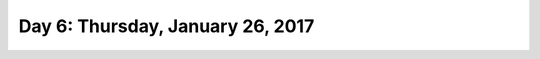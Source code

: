 **********************************
Day 6: Thursday, January 26, 2017
**********************************
